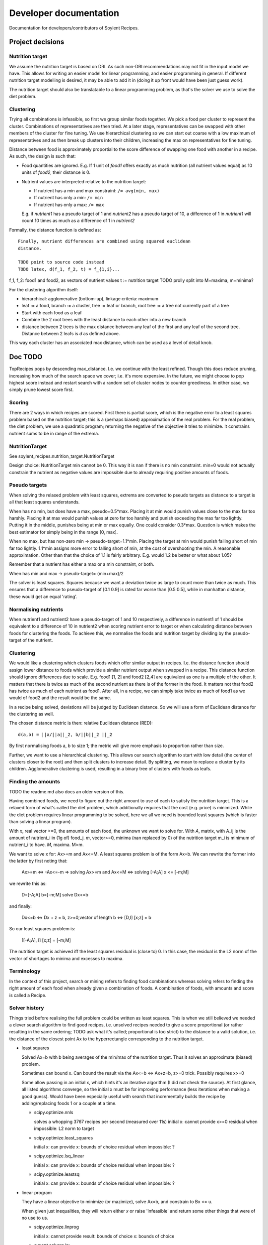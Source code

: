 Developer documentation
=======================

Documentation for developers/contributors of Soylent Recipes.

Project decisions
-----------------

Nutrition target
^^^^^^^^^^^^^^^^
We assume the nutrition target is based on DRI. As such non-DRI recommendations
may not fit in the input model we have. This allows for writing an easier
model for linear programming, and easier programming in general. If different
nutrition target modelling is desired, it may be able to add it in (doing it up
front would have been just guess work).

The nutrition target should also be translatable to a linear programming
problem, as that's the solver we use to solve the diet problem.

Clustering
^^^^^^^^^^
Trying all combinations is infeasible, so first we group similar foods
together. We pick a food per cluster to represent the cluster. Combinations of
representatives are then tried. At a later stage, representatives can be
swapped with other members of the cluster for fine tuning. We use hierarchical
clustering so we can start out coarse with a low maximum of representatives and
as then break up clusters into their children, increasing the max on
representatives for fine tuning.

Distance between food is approximately proportial to the score difference of
swapping one food with another in a recipe. As such, the design is such that:

- Food quantities are ignored. E.g. If 1 unit of `food1` offers exactly as much
  nutrition (all nutrient values equal) as 10 units of `food2`, their distance
  is 0.

- Nutrient values are interpreted relative to the nutrition target:

  - If nutrient has a min and max constraint: ``/= avg(min, max)``
  - If nutrient has only a min: ``/= min``
  - If nutrient has only a max: ``/= max``
  
  E.g. if `nutrient1` has a pseudo target of 1 and `nutrient2` has a pseudo
  target of 10, a difference of 1 in `nutrient1` will count 10 times as much as
  a difference of 1 in `nutrient2`

Formally, the distance function is defined as::

    Finally, nutrient differences are combined using squared euclidean
    distance.

    TODO point to source code instead
    TODO latex, d(f_1, f_2, t) = f_{1,i}...

f_1, f_2: food1 and food2, as vectors of nutrient values
t := nutrition target TODO prolly split into M=maxima, m=minima?

For the clustering algorithm itself:

- hierarchical: agglomerative (bottom-up), linkage criteria: maximum
- leaf := a food, branch := a cluster, tree := leaf or branch, root tree := a
  tree not currently part of a tree
- Start with each food as a leaf
- Combine the 2 root trees with the least distance to each other into a new branch
- distance between 2 trees is the max distance between any leaf of the first
  and any leaf of the second tree. Distance between 2 leafs is `d` as defined
  above.

This way each cluster has an associated max distance, which can be used as a
level of detail knob.

Doc TODO
--------
TopRecipes pops by descending max_distance. I.e. we continue with the least
refined. Though this does reduce pruning, increasing how much of the search
space we cover; i.e. it's more expensive. In the future, we might choose to pop
highest score instead and restart search with a random set of cluster nodes to
counter greediness. In either case, we simply prune lowest score first.

Scoring
^^^^^^^
There are 2 ways in which recipes are scored. First there is partial
score, which is the negative error to a least squares problem based on the
nutrition target; this is a (perhaps biased) approximation of the real problem.
For the real problem, the diet problem, we use a quadratic program; returning
the negative of the objective it tries to minimize. It constrains nutrient sums
to be in range of the extrema.

NutritionTarget
^^^^^^^^^^^^^^^
See soylent_recipes.nutrition_target.NutritionTarget

Design choice:
NutritionTarget min cannot be 0. This way it is nan if there is no min
constraint. min=0 would not actually constrain the nutrient as negative
values are impossible due to already requiring positive amounts of foods.

Pseudo targets
^^^^^^^^^^^^^^
When solving the relaxed problem with least squares, extrema are converted to
pseudo targets as distance to a target is all that least squares understands.

When has no min, but does have a max, pseudo=0.5*max. Placing it at min would punish
values close to the max far too harshly. Placing it at max would punish
values at zero far too harshly and punish exceeding the max far too lightly.
Putting it in the middle, punishes being at min or max equally. One could
consider 0.3*max. Question is which makes the best estimator for simply being
in the range [0, max].

When no max, but has non-zero min -> pseudo-target=1.1*min.
Placing the target at min would punish falling short of min far too lightly.
1.1*min assigns more error to falling short of min, at the cost of
overshooting the min. A reasonable approximation. Other than that the choice
of 1.1 is fairly arbitrary. E.g. would 1.2 be better or what about 1.05?

Remember that a nutrient has either a max or a min constraint, or both.

When has min and max -> pseudo-target= (min+max)/2

The solver is least squares. Squares because we want a deviation twice as large
to count more than twice as much.  This ensures that a difference to
pseudo-target of [0.1 0.9] is rated far worse than [0.5 0.5], while in
manhattan distance, these would get an equal 'rating'.

Normalising nutrients
^^^^^^^^^^^^^^^^^^^^^
When nutrient1 and nutrient2 have a pseudo-target of 1 and 10 respectively, a
difference in nutrient1 of 1 should be equivalent to a difference of 10 in
nutrient2 when scoring nutrient error to target or when calculating distance
between foods for clustering the foods. To achieve this, we normalise the foods
and nutrition target by dividing by the pseudo-target of the nutrient.

Clustering
^^^^^^^^^^
We would like a clustering which clusters foods which offer similar output in
recipes. I.e. the distance function should assign lower distance to foods which
provide a similar nutrient output when swapped in a recipe. This distance
function should ignore differences due to scale. E.g. food1 [1, 2] and food2
[2,4] are equivalent as one is a multiple of the other. It matters that there
is twice as much of the second nutrient as there is of the former in the food.
It matters not that food2 has twice as much of each nutrient as food1. After
all, in a recipe, we can simply take twice as much of food1 as we would of
food2 and the result would be the same.

In a recipe being solved, deviations will be judged by Euclidean distance. So
we will use a form of Euclidean distance for the clustering as well.

The chosen distance metric is then: relative Euclidean distance (RED)::

    d(a,b) = ||a/||a||_2, b/||b||_2 ||_2

By first normalising foods a, b to size 1; the metric will give more emphasis
to proportion rather than size.

Further, we want to use a hierarchical clustering. This allows our search
algorithm to start with low detail (the center of clusters closer to the root)
and then split clusters to increase detail. By splitting, we mean to replace a
cluster by its children. Agglomerative clustering is used, resulting in a
binary tree of clusters with foods as leafs.

Finding the amounts
^^^^^^^^^^^^^^^^^^^
TODO the readme.md also docs an older version of this.

Having combined foods, we need to figure out the right amount to use of each
to satisfy the nutrition target. This is a relaxed form of what's called the
diet problem, which additionally requires that the cost (e.g. price) is
minimized. While the diet problem requires linear programming to be solved,
here we all we need is bounded least squares (which is faster than solving a
linear program).

With `x`, real vector >=0, the amounts of each food, the unknown we want to
solve for. With `A`, matrix, with A_ij is the amount of nutrient_i in (1g of)
food_j. `m`, vector>=0, minima (nan replaced by 0) of the nutrition target m_i
is minimum of nutrient_i to have. `M`, maxima. M>m.

We want to solve x for: Ax>=m and Ax<=M. A least squares problem is of the form
Ax=b. We can rewrite the former into the latter by first noting that:

    Ax>=m <=> -Ax<=-m
    =>
    solving Ax>=m and Ax<=M
    <=>
    solving [-A;A] x <= [-m;M]

we rewrite this as:

    D=[-A;A]
    b=[-m;M]
    solve Dx<=b

and finally:

    Dx<=b
    <=>
    Dx + z = b,  z>=0,vector of length b
    <=>
    [D,I] [x;z] = b

So our least squares problem is:

    [[-A;A], I] [x;z] = [-m;M]

The nutrition target is achieved iff the least squares residual is (close to)
0. In this case, the residual is the L2 norm of the vector of shortages to
minima and excesses to maxima.

.. TODO rewrite matrices: M_{n,m}(R) is proper notation of a real matrix
.. TODO also rewrite vectors

Terminology
^^^^^^^^^^^
In the context of this project, search or mining refers to finding food
combinations whereas solving refers to finding the right amount of each food
when already given a combination of foods. A combination of foods, with amounts
and score is called a Recipe.

Solver history
^^^^^^^^^^^^^^
Things tried before realising the full problem could be written as least
squares. This is when we still believed we needed a clever search algorithm
to find good recipes, i.e. unsolved recipes needed to give a score proportional
(or rather resulting in the same ordering; TODO ask what it's called;
proportional is too strict) to the distance to a valid solution, i.e. the
distance of the closest point Ax to the hyperrectangle corresponding to the
nutrition target.

- least squares

  Solved Ax=b with b being averages of the min/max of the nutrition target.
  Thus it solves an approximate (biased) problem.

  Sometimes can bound x. Can bound the result via the Ax<=b <=> Ax+z=b, z>=0
  trick. Possibly requires x>=0

  Some allow passing in an initial x, which hints it's an iterative algorithm
  (I did not check the source). At first glance, all listed algorithms
  converge, so the initial x must be for improving performance (less
  iterations when making a good guess). Would have been especially useful
  with search that incrementally builds the recipe by adding/replacing foods 1
  or a couple at a time.

  - scipy.optimize.nnls

    solves a whopping 3767 recipes per second (measured over 11s)
    initial x: cannot provide
    x>=0
    residual when impossible: L2 norm to target

  - scipy.optimize.least_squares

    initial x: can provide
    x: bounds of choice
    residual when impossible: ?

  - scipy.optimize.lsq_linear

    initial x: can provide
    x: bounds of choice
    residual when impossible: ?

  - scipy.optimize.leastsq

    initial x: can provide
    x: bounds of choice
    residual when impossible: ?

- linear program

  They have a linear objective to minimize (or mazimize), solve Ax=b, and
  constrain to Bx <= u.

  When given just inequalities, they will return either `x` or raise
  'Infeasible' and return some other things that were of no use to us.

  - scipy.optimize.linprog

    initial x: cannot provide
    result: bounds of choice
    x: bounds of choice

  - cvxopt.solvers.lp:

    initial x: can provide
    result: bounds of choice
    x: bounds of choice

    Quite advanced, has a couple of options to exploit the structure of our
    problem (which is quite specific).

- solve system of inequalities:

  - sympy (symbolic):

    - Matrix.gauss_jordan_solve, LUsolve:

      When used to solve Ax<=M, Ax>=m via Ax=b. The idea was to symbolically
      solve with b = symbols('b1 ...'), then subs b for m and M to get a vector
      of minima and maxima. This does not work as A could be singular leading
      to row_i = b_i or b_j, for which most methods raise "No solution".

      Would have had to write a modified version to make it work. Would have
      used a modified version of a numeric LU decomposition then as numeric is
      faster to compute than symbolic; and LU decomposition generally
      introduces less numerical error than Gauss Jordan.

    - linsolve

      is just a wrapper around Matrix.gauss_jordan_solve

    - reduce_inequalities:

      Only supports univariate inequalities.

